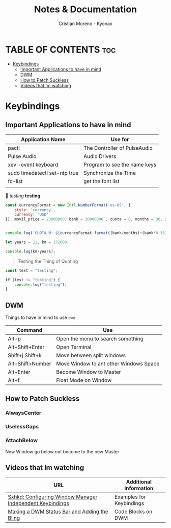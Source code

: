 #+title: Notes & Documentation
#+author: Cristian Moreno - Kyonax

* TABLE OF CONTENTS :toc:
- [[#keybindings][Keybindings]]
  - [[#important-applications-to-have-in-mind][Important Applications to have in mind]]
  - [[#dwm][DWM]]
  - [[#how-to-patch-suckless][How to Patch Suckless]]
  - [[#videos-that-im-watching][Videos that Im watching]]

* Keybindings
** Important Applications to have in mind
| Application Name              | Use for                      |
|-------------------------------+------------------------------|
| pactl                         | The Controller of PulseAudio |
| Pulse Audio                   | Audio Drivers                |
| xev -event keyboard           | Program to see the name keys |
| sudo timedatectl set-ntp true | Synchronize the Time         |
| fc-list                       | get the font list            |
|                               |                              |


/testing/ *testing*

#+begin_src js
const currencyFormat = new Intl.NumberFormat('es-US', {
    style: 'currency',
    currency: 'USD'
}), movil_price = 23000000, bank = 30000000 , cuota = 0, months = 36, impuestos = 13;


console.log(`CUOTA_M: ${currencyFormat.format((bank/months)+(bank*0.13)/months)}`);
#+end_src

#+RESULTS:
: CUOTA_M: $941,666.67
: undefined

#+begin_src js
let years = 11, km = 172000;

console.log(km/years);
#+end_src

#+RESULTS:
: 15636.363636363636
: undefined

#+begin_quote
        Testing the Thing of Quoting
#+end_quote

#+begin_src javascript
const test = "testing";

if (test != "testing") {
    console.log("testing");
}
#+end_src

** DWM
Things to have in mind to use ~dwm~

| Command          | Use                                    |
|------------------+----------------------------------------|
| Alt+p            | Open the menu to search something      |
| Alt+Shift+Enter  | Open Terminal                          |
| Shift+j Shift+k  | Move between split windows             |
| Alt+Shift+Number | Move Window to ant other Windows Space |
| Alt+Enter        | Become Window to Master                |
| Alt+f            | Float Mode on Window                   |

** How to Patch Suckless
*** AlwaysCenter
*** UselessGaps
*** AttachBelow
New Window go below not become to the new Master

** Videos that Im watching
| URL                                                       | Additional Information   |
|-----------------------------------------------------------+--------------------------|
| [[https://www.youtube.com/watch?v=PmZAxNSdkQ8&t=637s][Sxhkd: Configuring Window Manager Independent Keybindings]] | Examples for Keybindings |
| [[https://www.youtube.com/watch?v=6vTrVPpNodI][Making a DWM Status Bar and Adding the Bling]]              | Code Blocks on DWM       |
